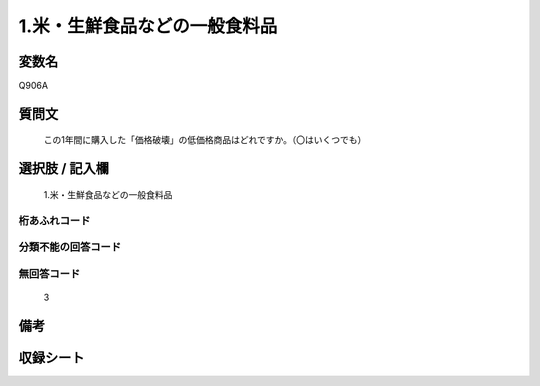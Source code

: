 .. title:: Q906A
.. rst-class:: item
====================================================================================================
1.米・生鮮食品などの一般食料品
====================================================================================================

.. rst-class:: varname
変数名
==================

Q906A

.. rst-class:: question
質問文
==================


   この1年間に購入した「価格破壊」の低価格商品はどれですか。（〇はいくつでも）



.. rst-class:: answer
選択肢 / 記入欄
======================

  1.米・生鮮食品などの一般食料品



.. rst-class:: overflow
桁あふれコード
-------------------------------
  


.. rst-class:: not_available
分類不能の回答コード
-------------------------------------
  


.. rst-class:: not_available
無回答コード
-------------------------------------
  3


.. rst-class:: bikou
備考
==================



.. rst-class:: include_sheet
収録シート
=======================================
.. hlist::
   :columns: 3
   
   
   * p3_4
   
   * p6_4
   
   


.. index:: Q906A